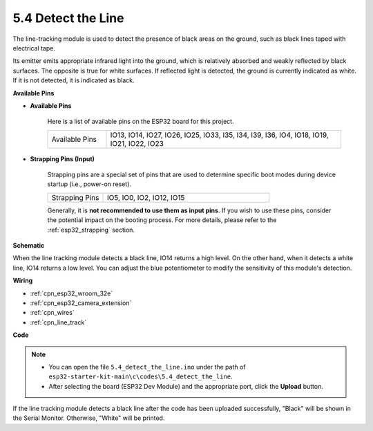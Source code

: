 .. _ar_line_track:

5.4 Detect the Line
===================================

The line-tracking module is used to detect the presence of black areas on the ground, such as black lines taped with electrical tape.

Its emitter emits appropriate infrared light into the ground, which is relatively absorbed and weakly reflected by black surfaces. The opposite is true for white surfaces. If reflected light is detected, the ground is currently indicated as white. If it is not detected, it is indicated as black.

**Available Pins**

* **Available Pins**

    Here is a list of available pins on the ESP32 board for this project.

    .. list-table::
        :widths: 5 20

        *   - Available Pins
            - IO13, IO14, IO27, IO26, IO25, IO33, I35, I34, I39, I36, IO4, IO18, IO19, IO21, IO22, IO23

* **Strapping Pins (Input)**

    Strapping pins are a special set of pins that are used to determine specific boot modes during device startup 
    (i.e., power-on reset).

        
    .. list-table::
        :widths: 5 15

        *   - Strapping Pins
            - IO5, IO0, IO2, IO12, IO15 
    

    

    Generally, it is **not recommended to use them as input pins**. If you wish to use these pins, consider the potential impact on the booting process. For more details, please refer to the :ref:`esp32_strapping` section.


**Schematic**

.. image:: ../../img/circuit/circuit_5.4_line.png

When the line tracking module detects a black line, IO14 returns a high level. On the other hand, when it detects a white line, IO14 returns a low level. You can adjust the blue potentiometer to modify the sensitivity of this module's detection.


**Wiring**

.. image:: ../../img/wiring/5.4_line_bb.png
    :align: center
    :width: 600

* :ref:`cpn_esp32_wroom_32e`
* :ref:`cpn_esp32_camera_extension`
* :ref:`cpn_wires`
* :ref:`cpn_line_track`


**Code**

.. note::

   * You can open the file ``5.4_detect_the_line.ino`` under the path of ``esp32-starter-kit-main\c\codes\5.4_detect_the_line``. 
   * After selecting the board (ESP32 Dev Module) and the appropriate port, click the **Upload** button.
   
.. raw:: html

    <iframe src=https://create.arduino.cc/editor/sunfounder01/fc7f3fe9-179a-4a3a-acbf-a4014faf3920/preview?embed style="height:510px;width:100%;margin:10px 0" frameborder=0></iframe>

If the line tracking module detects a black line after the code has been uploaded successfully, "Black" will be shown in the Serial Monitor. Otherwise, "White" will be printed.
